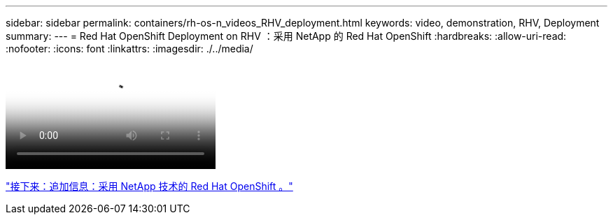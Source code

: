 ---
sidebar: sidebar 
permalink: containers/rh-os-n_videos_RHV_deployment.html 
keywords: video, demonstration, RHV, Deployment 
summary:  
---
= Red Hat OpenShift Deployment on RHV ：采用 NetApp 的 Red Hat OpenShift
:hardbreaks:
:allow-uri-read: 
:nofooter: 
:icons: font
:linkattrs: 
:imagesdir: ./../media/


video::OCPonRHVDemo.mp4[NetApp HCI for Red Hat OpenShift on Red Hat Virtualization]
link:rh-os-n_additional_information.html["接下来：追加信息：采用 NetApp 技术的 Red Hat OpenShift 。"]

